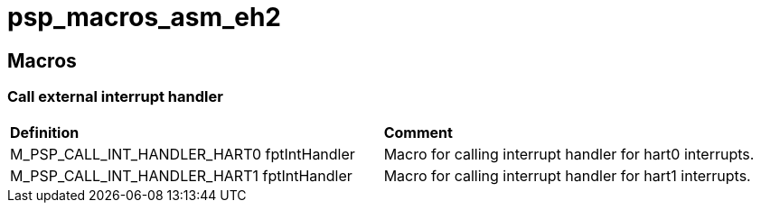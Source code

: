 [[psp_macros_asm_eh2_ref]]
= psp_macros_asm_eh2

== Macros
===  Call external interrupt handler
|==================================================
| *Definition* | *Comment* 
| M_PSP_CALL_INT_HANDLER_HART0 fptIntHandler | Macro for calling interrupt
handler for hart0 interrupts.
| M_PSP_CALL_INT_HANDLER_HART1 fptIntHandler | Macro for calling interrupt
handler for hart1 interrupts.
|==================================================